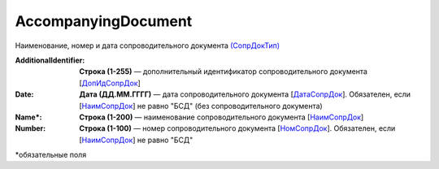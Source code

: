 AccompanyingDocument
========================

Наименование, номер и дата сопроводительного документа `(СопрДокТип) <https://normativ.kontur.ru/document?moduleId=1&documentId=348230&rangeId=5594488>`_

:AdditionalIdentifier:
  **Строка (1-255)** — дополнительный идентификатор сопроводительного документа [`ДопИдСопрДок <https://normativ.kontur.ru/document?moduleId=1&documentId=348230&rangeId=5594490>`_]

:Date:
  **Дата (ДД.ММ.ГГГГ)** — дата сопроводительного документа [`ДатаСопрДок <https://normativ.kontur.ru/document?moduleId=1&documentId=348230&rangeId=5594491>`_]. Обязателен, если [`НаимСопрДок <https://normativ.kontur.ru/document?moduleId=1&documentId=348230&rangeId=5594492>`_] не равно "БСД" (без сопроводительного документа)

:Name\*:
  **Строка (1-200)** — наименование сопроводительного документа [`НаимСопрДок <https://normativ.kontur.ru/document?moduleId=1&documentId=348230&rangeId=5594492>`_]

:Number:
  **Строка (1-100)** — номер сопроводительного документа [`НомСопрДок <https://normativ.kontur.ru/document?moduleId=1&documentId=348230&rangeId=5594493>`_]. Обязателен, если [`НаимСопрДок <https://normativ.kontur.ru/document?moduleId=1&documentId=348230&rangeId=5594492>`_] не равно "БСД"


\*обязательные поля